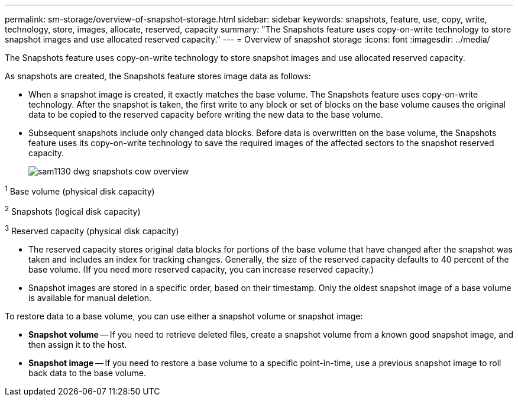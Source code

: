 ---
permalink: sm-storage/overview-of-snapshot-storage.html
sidebar: sidebar
keywords: snapshots, feature, use, copy, write, technology, store, images, allocate, reserved, capacity
summary: "The Snapshots feature uses copy-on-write technology to store snapshot images and use allocated reserved capacity."
---
= Overview of snapshot storage
:icons: font
:imagesdir: ../media/

[.lead]
The Snapshots feature uses copy-on-write technology to store snapshot images and use allocated reserved capacity.

As snapshots are created, the Snapshots feature stores image data as follows:

* When a snapshot image is created, it exactly matches the base volume. The Snapshots feature uses copy-on-write technology. After the snapshot is taken, the first write to any block or set of blocks on the base volume causes the original data to be copied to the reserved capacity before writing the new data to the base volume.
* Subsequent snapshots include only changed data blocks. Before data is overwritten on the base volume, the Snapshots feature uses its copy-on-write technology to save the required images of the affected sectors to the snapshot reserved capacity.
+
image::../media/sam1130-dwg-snapshots-cow-overview.gif[]
+


^1^   Base volume (physical disk capacity)

^2^   Snapshots (logical disk capacity)

^3^   Reserved capacity (physical disk capacity)


* The reserved capacity stores original data blocks for portions of the base volume that have changed after the snapshot was taken and includes an index for tracking changes. Generally, the size of the reserved capacity defaults to 40 percent of the base volume. (If you need more reserved capacity, you can increase reserved capacity.)
* Snapshot images are stored in a specific order, based on their timestamp. Only the oldest snapshot image of a base volume is available for manual deletion.

To restore data to a base volume, you can use either a snapshot volume or snapshot image:

* *Snapshot volume* -- If you need to retrieve deleted files, create a snapshot volume from a known good snapshot image, and then assign it to the host.
* *Snapshot image* -- If you need to restore a base volume to a specific point-in-time, use a previous snapshot image to roll back data to the base volume.
